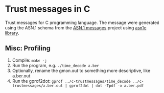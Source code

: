 * Trust messages in C
Trust messages for C programming language. The message were generated using the ASN.1 schema from the [[https://github.com/trust-messages/asn1-messages][ASN.1 messages]] project using [[https://github.com/vlm/asn1c][asn1c library]].

** Misc: Profiling
1. Compile: =make -j=
2. Run the program, e.g. =./time_decode a.ber=
3. Optionally, rename the gmon.out to something more descriptive, like
   a.ber.out
4. Run the gprof2dot:
   =gprof ../c-trustmessages/time_decode ../c-trustmessages/a.ber.out | gprof2dot | dot -Tpdf -o a.ber.pdf=
